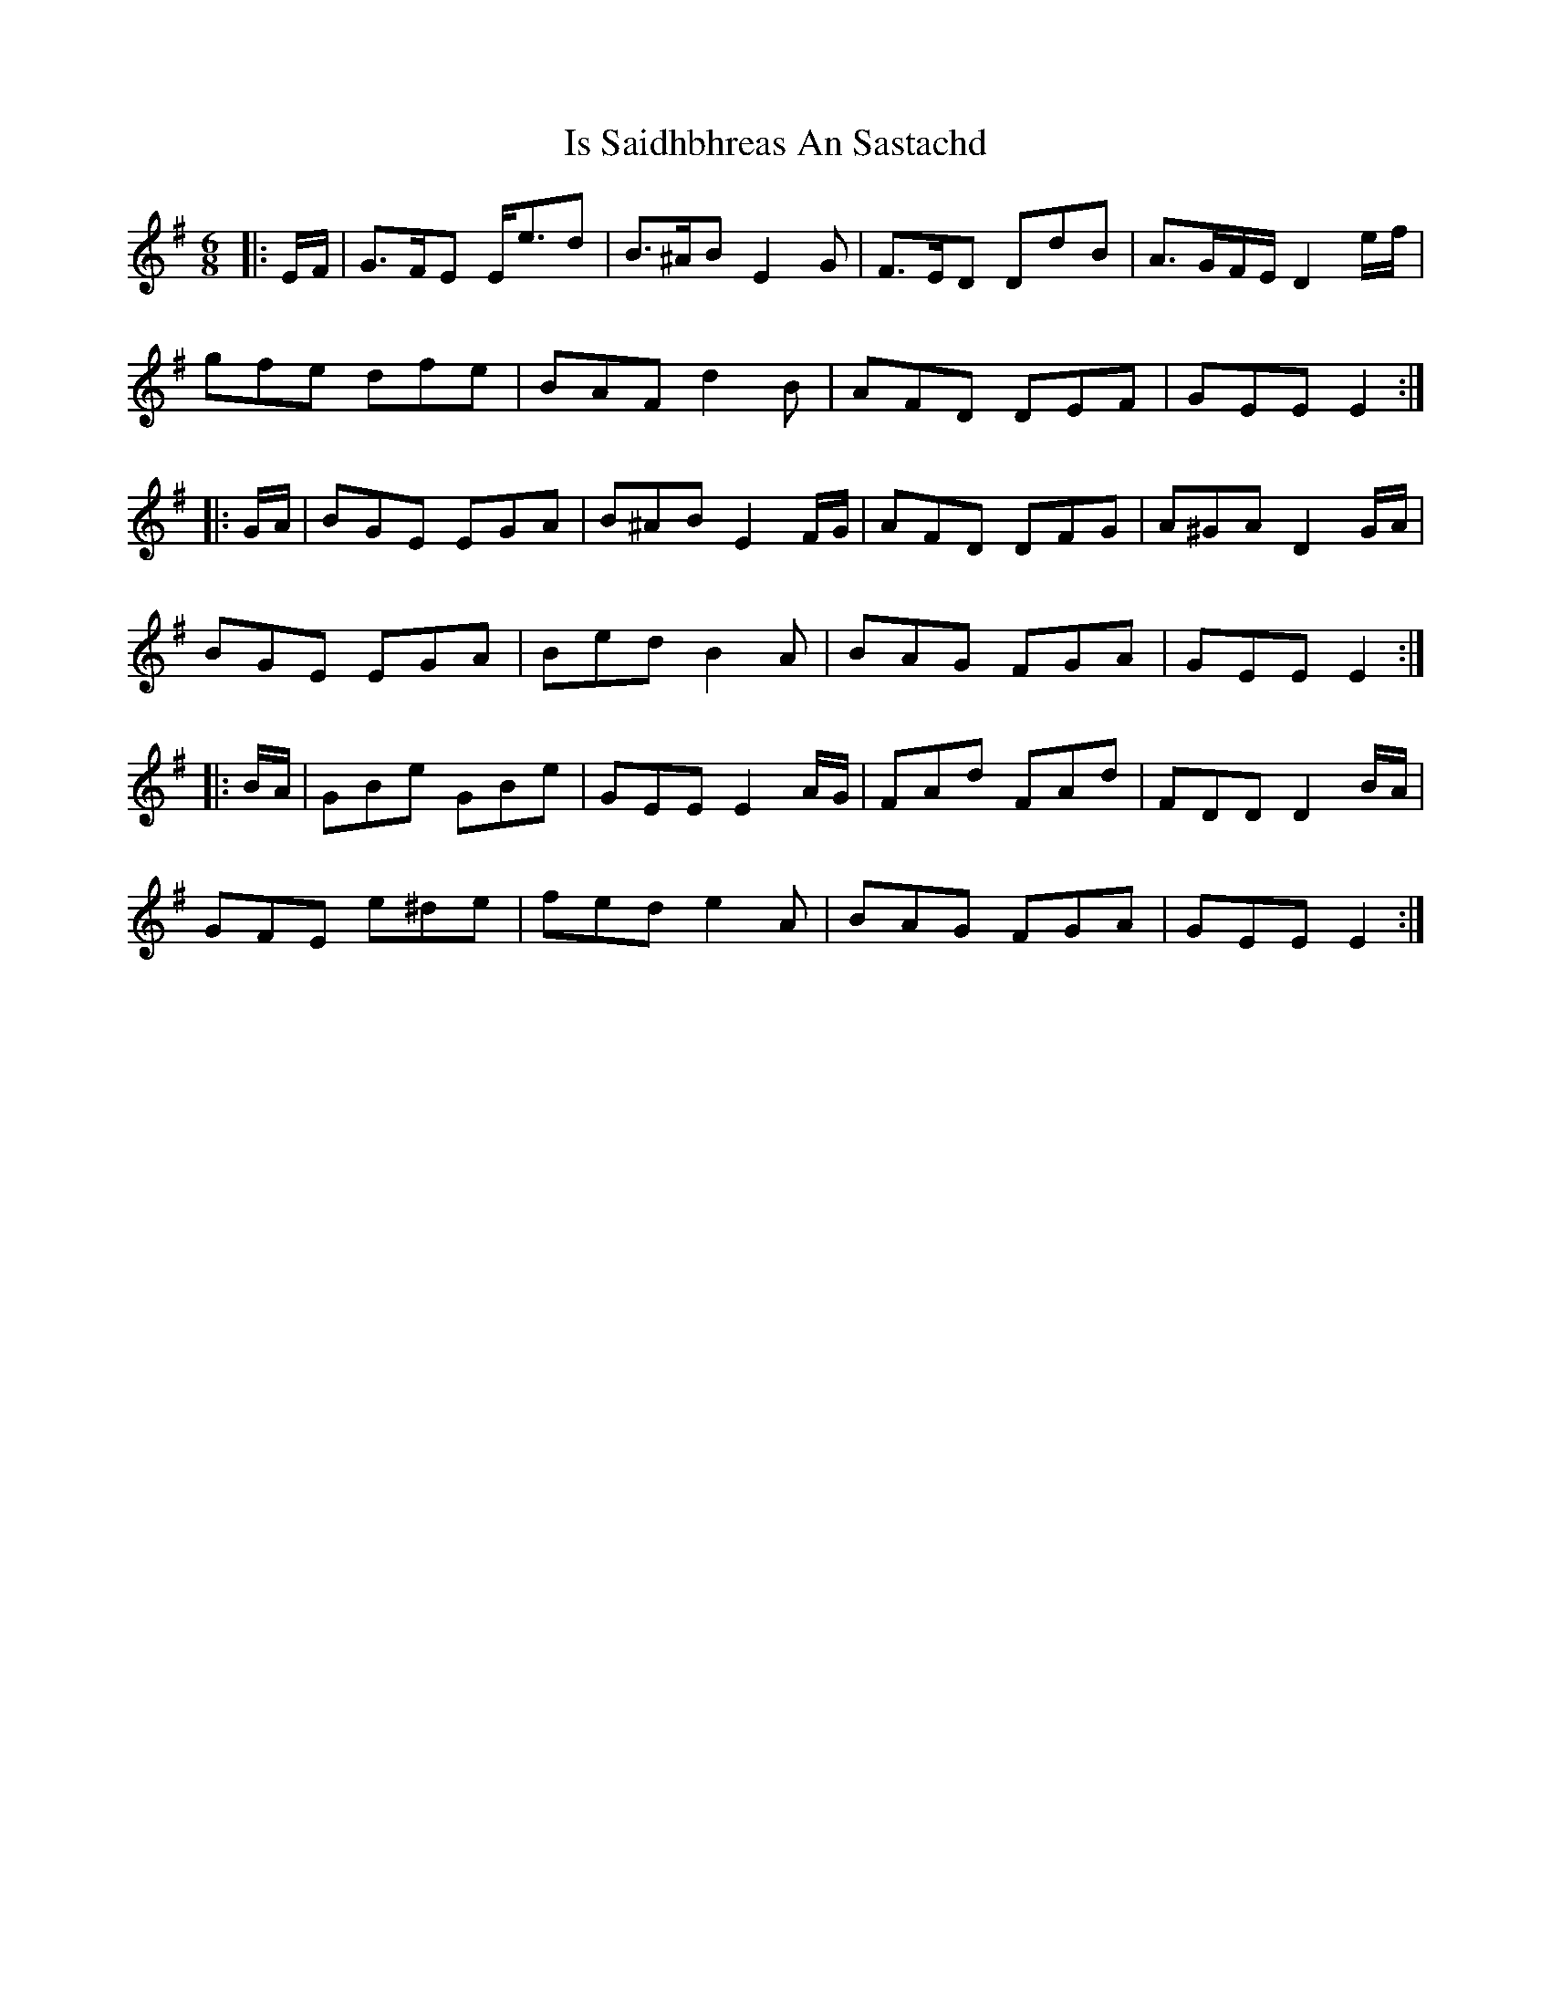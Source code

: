 X: 19174
T: Is Saidhbhreas An Sastachd
R: jig
M: 6/8
K: Eminor
|:E/F/|G>FE E<ed|B>^AB E2G|F>ED DdB|A>GF/E/ D2 e/f/|
gfe dfe|BAF d2B|AFD DEF|GEE E2:|
|:G/A/|BGE EGA|B^AB E2 F/G/|AFD DFG|A^GA D2 G/A/|
BGE EGA|Bed B2A|BAG FGA|GEE E2:|
|:B/A/|GBe GBe|GEE E2 A/G/|FAd FAd|FDD D2 B/A/|
GFE e^de|fed e2A|BAG FGA|GEE E2:|

